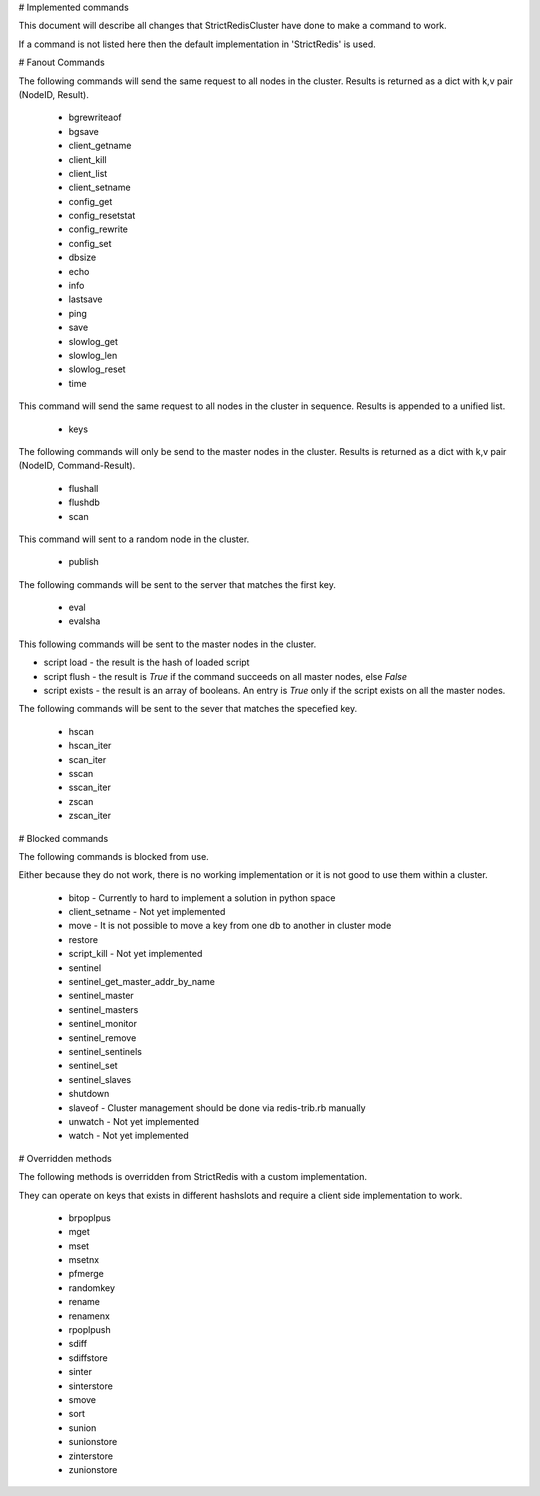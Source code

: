 # Implemented commands

This document will describe all changes that StrictRedisCluster have done to make a command to work.

If a command is not listed here then the default implementation in 'StrictRedis' is used.



# Fanout Commands

The following commands will send the same request to all nodes in the cluster. Results is returned as a dict with k,v pair (NodeID, Result).

 - bgrewriteaof
 - bgsave
 - client_getname
 - client_kill
 - client_list
 - client_setname
 - config_get
 - config_resetstat
 - config_rewrite
 - config_set
 - dbsize
 - echo
 - info
 - lastsave
 - ping
 - save
 - slowlog_get
 - slowlog_len
 - slowlog_reset
 - time

This command will send the same request to all nodes in the cluster in sequence. Results is appended to a unified list.

 - keys

The following commands will only be send to the master nodes in the cluster. Results is returned as a dict with k,v pair (NodeID, Command-Result).

 - flushall
 - flushdb
 - scan


This command will sent to a random node in the cluster.

 - publish

The following commands will be sent to the server that matches the first key.

 - eval
 - evalsha

This following commands will be sent to the master nodes in the cluster.

- script load - the result is the hash of loaded script
- script flush - the result is `True` if the command succeeds on all master nodes, else `False`
- script exists - the result is an array of booleans. An entry is `True` only if the script exists on all the master nodes.

The following commands will be sent to the sever that matches the specefied key.

 - hscan
 - hscan_iter
 - scan_iter
 - sscan
 - sscan_iter
 - zscan
 - zscan_iter



# Blocked commands

The following commands is blocked from use.

Either because they do not work, there is no working implementation or it is not good to use them within a cluster.

 - bitop - Currently to hard to implement a solution in python space
 - client_setname - Not yet implemented
 - move - It is not possible to move a key from one db to another in cluster mode
 - restore
 - script_kill - Not yet implemented
 - sentinel
 - sentinel_get_master_addr_by_name
 - sentinel_master
 - sentinel_masters
 - sentinel_monitor
 - sentinel_remove
 - sentinel_sentinels
 - sentinel_set
 - sentinel_slaves
 - shutdown
 - slaveof - Cluster management should be done via redis-trib.rb manually
 - unwatch - Not yet implemented
 - watch - Not yet implemented



# Overridden methods

The following methods is overridden from StrictRedis with a custom implementation.

They can operate on keys that exists in different hashslots and require a client side implementation to work.

 - brpoplpus
 - mget
 - mset
 - msetnx
 - pfmerge
 - randomkey
 - rename
 - renamenx
 - rpoplpush
 - sdiff
 - sdiffstore
 - sinter
 - sinterstore
 - smove
 - sort
 - sunion
 - sunionstore
 - zinterstore
 - zunionstore
